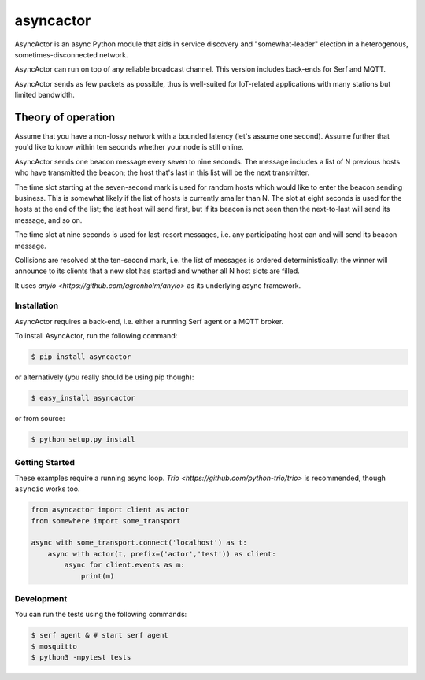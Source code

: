 asyncactor
==========

AsyncActor is an async Python module that aids in service discovery and
"somewhat-leader" election in a heterogenous, sometimes-disconnected
network.

AsyncActor can run on top of any reliable broadcast channel.
This version includes back-ends for Serf and MQTT.

AsyncActor sends as few packets as possible, thus is well-suited for
IoT-related applications with many stations but limited bandwidth.

Theory of operation
+++++++++++++++++++

Assume that you have a non-lossy network with a bounded latency (let's
assume one second). Assume further that you'd like to know within ten
seconds whether your node is still online.

AsyncActor sends one beacon message every seven to nine seconds. The message
includes a list of N previous hosts who have transmitted the beacon; the
host that's last in this list will be the next transmitter.

The time slot starting at the seven-second mark is used for random hosts
which would like to enter the beacon sending business. This is somewhat
likely if the list of hosts is currently smaller than N. The slot at eight
seconds is used for the hosts at the end of the list; the last host will
send first, but if its beacon is not seen then the next-to-last will send
its message, and so on.

The time slot at nine seconds is used for last-resort messages, i.e. any
participating host can and will send its beacon message.

Collisions are resolved at the ten-second mark, i.e. the list of messages
is ordered deterministically: the winner will announce to its clients that
a new slot has started and whether all N host slots are filled.

It uses `anyio <https://github.com/agronholm/anyio>` as its underlying
async framework.

.. image:: https://badge.fury.io/py/asyncactor.svg
    :alt: PyPI latest version badge
    :target: https://pypi.python.org/pypi/asyncactor
.. image:: https://coveralls.io/repos/smurfix/asyncactor/badge.png?branch=master
    :alt: Code coverage badge
    :target: https://coveralls.io/r/smurfix/asyncactor?branch=master

Installation
------------

AsyncActor requires a back-end, i.e. either a running Serf agent or a MQTT
broker.

To install AsyncActor, run the following command:

.. code-block:: bash

    $ pip install asyncactor

or alternatively (you really should be using pip though):

.. code-block:: bash

    $ easy_install asyncactor

or from source:

.. code-block:: bash

    $ python setup.py install

Getting Started
---------------

These examples require a running async loop.
`Trio <https://github.com/python-trio/trio>` is recommended, though
``asyncio`` works too.

.. code-block:: python

    from asyncactor import client as actor
    from somewhere import some_transport

    async with some_transport.connect('localhost') as t:
        async with actor(t, prefix=('actor','test')) as client:
            async for client.events as m:
                print(m)

Development
------------

You can run the tests using the following commands:

.. code-block:: bash

    $ serf agent & # start serf agent
    $ mosquitto 
    $ python3 -mpytest tests

